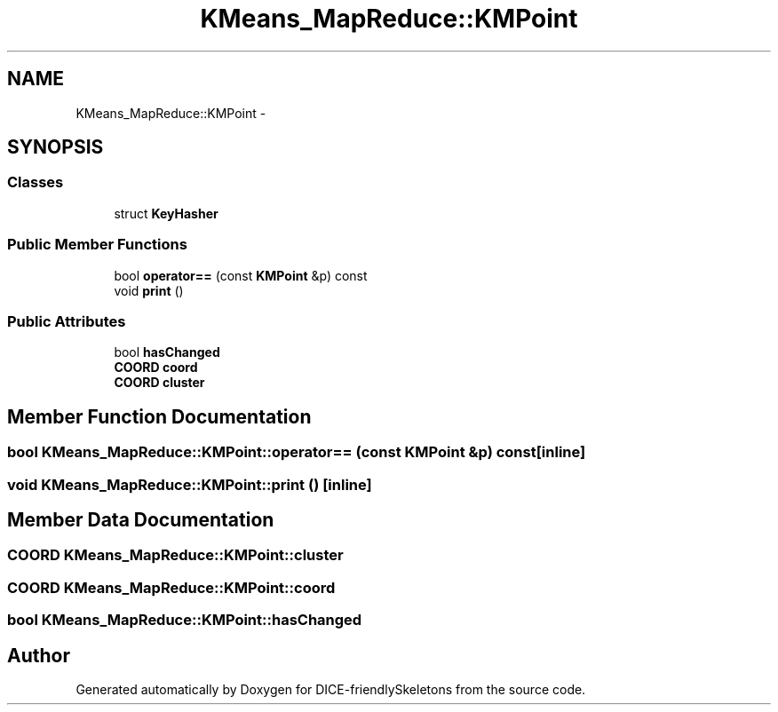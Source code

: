 .TH "KMeans_MapReduce::KMPoint" 3 "Mon Mar 18 2019" "DICE-friendlySkeletons" \" -*- nroff -*-
.ad l
.nh
.SH NAME
KMeans_MapReduce::KMPoint \- 
.SH SYNOPSIS
.br
.PP
.SS "Classes"

.in +1c
.ti -1c
.RI "struct \fBKeyHasher\fP"
.br
.in -1c
.SS "Public Member Functions"

.in +1c
.ti -1c
.RI "bool \fBoperator==\fP (const \fBKMPoint\fP &p) const "
.br
.ti -1c
.RI "void \fBprint\fP ()"
.br
.in -1c
.SS "Public Attributes"

.in +1c
.ti -1c
.RI "bool \fBhasChanged\fP"
.br
.ti -1c
.RI "\fBCOORD\fP \fBcoord\fP"
.br
.ti -1c
.RI "\fBCOORD\fP \fBcluster\fP"
.br
.in -1c
.SH "Member Function Documentation"
.PP 
.SS "bool KMeans_MapReduce::KMPoint::operator== (const \fBKMPoint\fP &p) const\fC [inline]\fP"

.SS "void KMeans_MapReduce::KMPoint::print ()\fC [inline]\fP"

.SH "Member Data Documentation"
.PP 
.SS "\fBCOORD\fP KMeans_MapReduce::KMPoint::cluster"

.SS "\fBCOORD\fP KMeans_MapReduce::KMPoint::coord"

.SS "bool KMeans_MapReduce::KMPoint::hasChanged"


.SH "Author"
.PP 
Generated automatically by Doxygen for DICE-friendlySkeletons from the source code\&.
